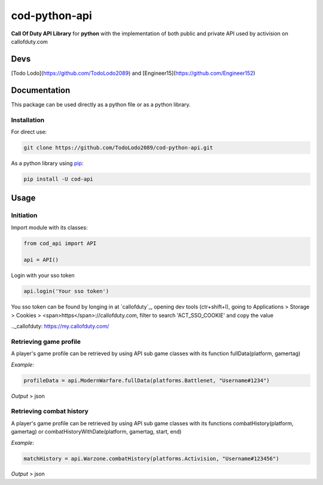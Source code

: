 ==============
cod-python-api
==============
**Call Of Duty API Library** for **python** with the implementation of both public and private API used by activision on 
callofduty.com

Devs
====
[Todo Lodo](https://github.com/TodoLodo2089) and [Engineer15](https://github.com/Engineer152)

Documentation
=============
This package can be used directly as a python file or as a python library.

Installation
------------

For direct use:

.. code-block:: bash

    git clone https://github.com/TodoLodo2089/cod-python-api.git

As a python library using `pip`_:

.. code-block:: bash

    pip install -U cod-api

.. _pip: https://pip.pypa.io/en/stable/getting-started/

Usage
=====

Initiation
----------

Import module with its classes:

.. code-block:: python

    from cod_api import API

    api = API()


Login with your sso token

.. code-block:: python

    api.login('Your sso token')

You sso token can be found by longing in at `callofduty`_, opening dev tools (ctr+shift+I),
going to Applications > Storage > Cookies > <span>https</span>://callofduty.com, filter to search 'ACT_SSO_COOKIE' and 
copy the value

.._callofduty: https://my.callofduty.com/

Retrieving game profile
-----------------------
A player's game profile can be retrieved by using API sub game classes with its function fullData(platform, gamertag)

*Example*:

.. code-block:: python

    profileData = api.ModernWarfare.fullData(platforms.Battlenet, "Username#1234")

*Output* > json

Retrieving combat history
-------------------------
A player's game profile can be retrieved by using API sub game classes with its functions combatHistory(platform, gamertag) or 
combatHistoryWithDate(platform, gamertag, start, end)

*Example*:

.. code-block:: python

    matchHistory = api.Warzone.combatHistory(platforms.Activision, "Username#123456")

*Output* > json